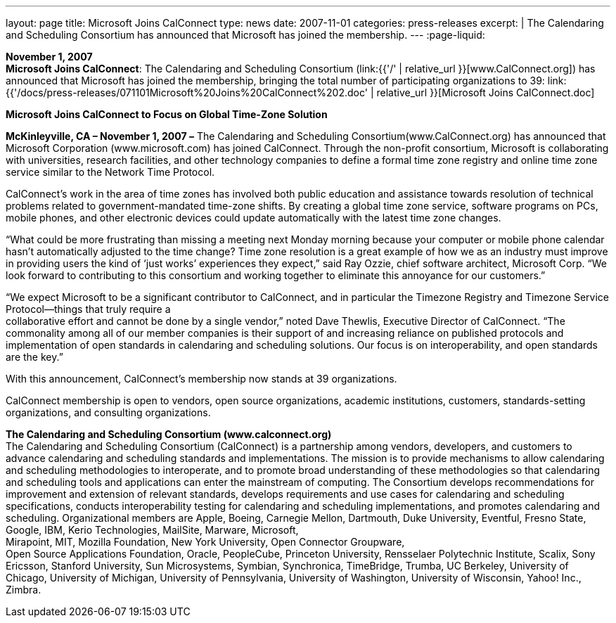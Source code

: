 ---
layout: page
title:  Microsoft Joins CalConnect
type: news
date: 2007-11-01
categories: press-releases
excerpt: |
  The Calendaring and Scheduling Consortium has announced that Microsoft has
  joined the membership.
---
:page-liquid:

*November 1, 2007* +
*Microsoft Joins CalConnect*: The Calendaring and Scheduling Consortium
(link:{{'/' | relative_url }}[www.CalConnect.org]) has announced that
Microsoft has joined the membership, bringing the total number of
participating organizations to 39:
link:{{'/docs/press-releases/071101Microsoft%20Joins%20CalConnect%202.doc' | relative_url }}[Microsoft
Joins CalConnect.doc]

*Microsoft Joins CalConnect to Focus on Global Time-Zone Solution*

*McKinleyville, CA – November 1, 2007 –* The Calendaring and Scheduling Consortium(www.CalConnect.org) has announced that Microsoft Corporation (www.microsoft.com) has joined CalConnect. Through the non-profit consortium, Microsoft is collaborating
with universities, research facilities, and other technology companies to define a formal
time zone registry and online time zone service similar to the Network Time Protocol.

CalConnect’s work in the area of time zones has involved both public
education and assistance towards resolution of technical problems
related to government-mandated time-zone shifts. By creating a global
time zone service, software programs on PCs, mobile phones, and other
electronic devices could update automatically with the latest time zone
changes.

“What could be more frustrating than missing a meeting next Monday
morning because your computer or mobile phone calendar hasn’t
automatically adjusted to the time change? Time zone resolution is a
great example of how we as an industry must improve in providing users
the kind of ‘just works’ experiences they expect,” said Ray Ozzie, chief
software architect, Microsoft Corp. “We look forward to contributing to
this consortium and working together to eliminate this annoyance for our
customers.”

“We expect Microsoft to be a significant contributor to CalConnect, and
in particular the Timezone Registry and Timezone Service Protocol—things
that truly require a +
collaborative effort and cannot be done by a single vendor,” noted Dave
Thewlis, Executive Director of CalConnect. “The commonality among all of
our member companies is their support of and increasing reliance on
published protocols and implementation of open standards in calendaring
and scheduling solutions. Our focus is on interoperability, and open
standards are the key.”

With this announcement, CalConnect’s membership now stands at 39
organizations.

CalConnect membership is open to vendors, open source organizations,
academic institutions, customers, standards-setting organizations, and
consulting organizations.

*The Calendaring and Scheduling Consortium (www.calconnect.org)* +
The Calendaring and Scheduling Consortium (CalConnect) is a partnership
among vendors, developers, and customers to advance calendaring and
scheduling standards and implementations. The mission is to provide
mechanisms to allow calendaring and scheduling methodologies to
interoperate, and to promote broad understanding of these methodologies
so that calendaring and scheduling tools and applications can enter the
mainstream of computing. The Consortium develops recommendations for
improvement and extension of relevant standards, develops requirements
and use cases for calendaring and scheduling specifications, conducts
interoperability testing for calendaring and scheduling implementations,
and promotes calendaring and scheduling. Organizational members are
Apple, Boeing, Carnegie Mellon, Dartmouth, Duke University, Eventful,
Fresno State, Google, IBM, Kerio Technologies, MailSite, Marware,
Microsoft, +
Mirapoint, MIT, Mozilla Foundation, New York University, Open Connector
Groupware, +
Open Source Applications Foundation, Oracle, PeopleCube, Princeton University,
Rensselaer Polytechnic Institute, Scalix, Sony Ericsson, Stanford University, Sun
Microsystems, Symbian, Synchronica, TimeBridge, Trumba, UC Berkeley, University of
Chicago, University of Michigan, University of Pennsylvania, University of Washington,
University of Wisconsin, Yahoo! Inc., Zimbra.
